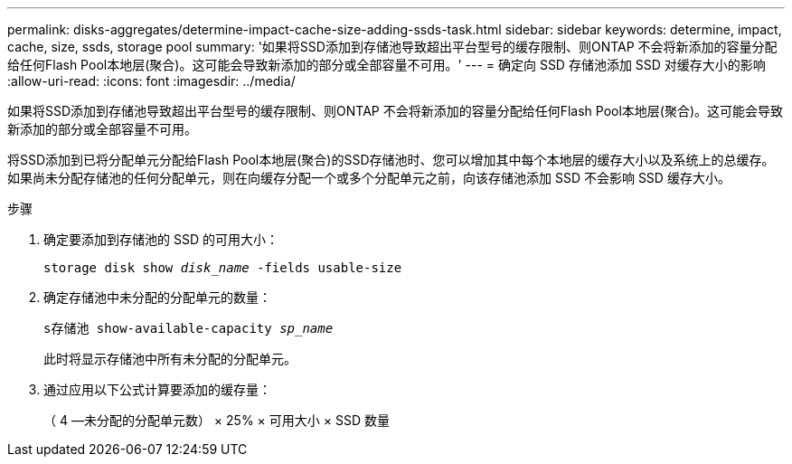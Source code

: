 ---
permalink: disks-aggregates/determine-impact-cache-size-adding-ssds-task.html 
sidebar: sidebar 
keywords: determine, impact, cache, size, ssds, storage pool 
summary: '如果将SSD添加到存储池导致超出平台型号的缓存限制、则ONTAP 不会将新添加的容量分配给任何Flash Pool本地层(聚合)。这可能会导致新添加的部分或全部容量不可用。' 
---
= 确定向 SSD 存储池添加 SSD 对缓存大小的影响
:allow-uri-read: 
:icons: font
:imagesdir: ../media/


[role="lead"]
如果将SSD添加到存储池导致超出平台型号的缓存限制、则ONTAP 不会将新添加的容量分配给任何Flash Pool本地层(聚合)。这可能会导致新添加的部分或全部容量不可用。

将SSD添加到已将分配单元分配给Flash Pool本地层(聚合)的SSD存储池时、您可以增加其中每个本地层的缓存大小以及系统上的总缓存。如果尚未分配存储池的任何分配单元，则在向缓存分配一个或多个分配单元之前，向该存储池添加 SSD 不会影响 SSD 缓存大小。

.步骤
. 确定要添加到存储池的 SSD 的可用大小：
+
`storage disk show _disk_name_ -fields usable-size`

. 确定存储池中未分配的分配单元的数量：
+
`s存储池 show-available-capacity _sp_name_`

+
此时将显示存储池中所有未分配的分配单元。

. 通过应用以下公式计算要添加的缓存量：
+
（ 4 —未分配的分配单元数） × 25% × 可用大小 × SSD 数量


